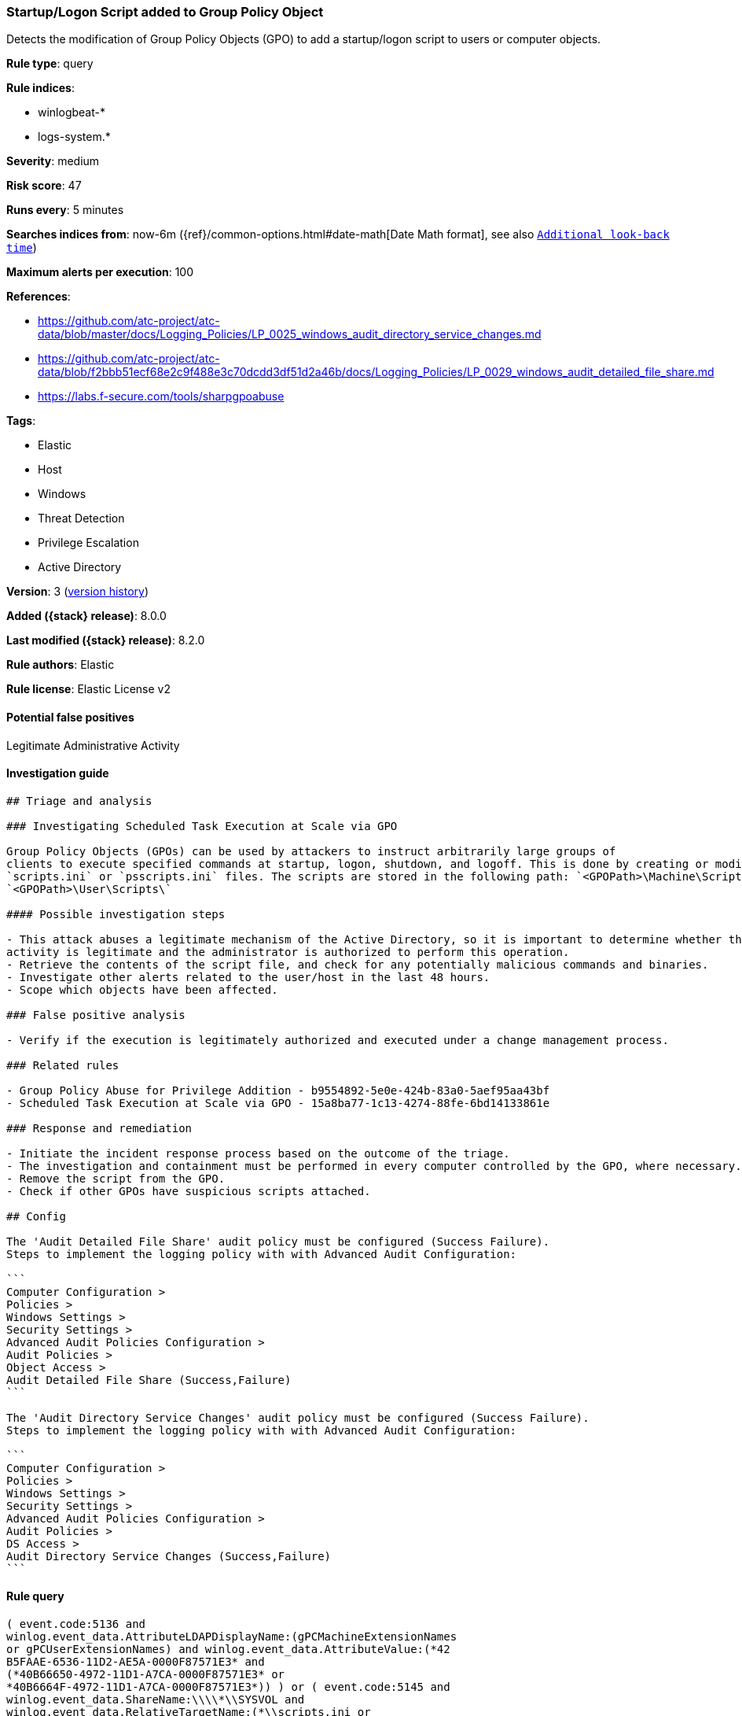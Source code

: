[[startup-logon-script-added-to-group-policy-object]]
=== Startup/Logon Script added to Group Policy Object

Detects the modification of Group Policy Objects (GPO) to add a startup/logon script to users or computer objects.

*Rule type*: query

*Rule indices*:

* winlogbeat-*
* logs-system.*

*Severity*: medium

*Risk score*: 47

*Runs every*: 5 minutes

*Searches indices from*: now-6m ({ref}/common-options.html#date-math[Date Math format], see also <<rule-schedule, `Additional look-back time`>>)

*Maximum alerts per execution*: 100

*References*:

* https://github.com/atc-project/atc-data/blob/master/docs/Logging_Policies/LP_0025_windows_audit_directory_service_changes.md
* https://github.com/atc-project/atc-data/blob/f2bbb51ecf68e2c9f488e3c70dcdd3df51d2a46b/docs/Logging_Policies/LP_0029_windows_audit_detailed_file_share.md
* https://labs.f-secure.com/tools/sharpgpoabuse

*Tags*:

* Elastic
* Host
* Windows
* Threat Detection
* Privilege Escalation
* Active Directory

*Version*: 3 (<<startup-logon-script-added-to-group-policy-object-history, version history>>)

*Added ({stack} release)*: 8.0.0

*Last modified ({stack} release)*: 8.2.0

*Rule authors*: Elastic

*Rule license*: Elastic License v2

==== Potential false positives

Legitimate Administrative Activity

==== Investigation guide


[source,markdown]
----------------------------------
## Triage and analysis

### Investigating Scheduled Task Execution at Scale via GPO

Group Policy Objects (GPOs) can be used by attackers to instruct arbitrarily large groups of
clients to execute specified commands at startup, logon, shutdown, and logoff. This is done by creating or modifying the
`scripts.ini` or `psscripts.ini` files. The scripts are stored in the following path: `<GPOPath>\Machine\Scripts\`,
`<GPOPath>\User\Scripts\`

#### Possible investigation steps

- This attack abuses a legitimate mechanism of the Active Directory, so it is important to determine whether the
activity is legitimate and the administrator is authorized to perform this operation.
- Retrieve the contents of the script file, and check for any potentially malicious commands and binaries.
- Investigate other alerts related to the user/host in the last 48 hours.
- Scope which objects have been affected.

### False positive analysis

- Verify if the execution is legitimately authorized and executed under a change management process.

### Related rules

- Group Policy Abuse for Privilege Addition - b9554892-5e0e-424b-83a0-5aef95aa43bf
- Scheduled Task Execution at Scale via GPO - 15a8ba77-1c13-4274-88fe-6bd14133861e

### Response and remediation

- Initiate the incident response process based on the outcome of the triage.
- The investigation and containment must be performed in every computer controlled by the GPO, where necessary.
- Remove the script from the GPO.
- Check if other GPOs have suspicious scripts attached.

## Config

The 'Audit Detailed File Share' audit policy must be configured (Success Failure).
Steps to implement the logging policy with with Advanced Audit Configuration:

```
Computer Configuration > 
Policies > 
Windows Settings > 
Security Settings > 
Advanced Audit Policies Configuration > 
Audit Policies > 
Object Access > 
Audit Detailed File Share (Success,Failure)
```

The 'Audit Directory Service Changes' audit policy must be configured (Success Failure).
Steps to implement the logging policy with with Advanced Audit Configuration:

```
Computer Configuration > 
Policies > 
Windows Settings > 
Security Settings > 
Advanced Audit Policies Configuration > 
Audit Policies > 
DS Access > 
Audit Directory Service Changes (Success,Failure)
```

----------------------------------


==== Rule query


[source,js]
----------------------------------
( event.code:5136 and
winlog.event_data.AttributeLDAPDisplayName:(gPCMachineExtensionNames
or gPCUserExtensionNames) and winlog.event_data.AttributeValue:(*42
B5FAAE-6536-11D2-AE5A-0000F87571E3* and
(*40B66650-4972-11D1-A7CA-0000F87571E3* or
*40B6664F-4972-11D1-A7CA-0000F87571E3*)) ) or ( event.code:5145 and
winlog.event_data.ShareName:\\\\*\\SYSVOL and
winlog.event_data.RelativeTargetName:(*\\scripts.ini or
*\\psscripts.ini) and (message:WriteData or
winlog.event_data.AccessList:*%%4417*) )
----------------------------------

==== Threat mapping

*Framework*: MITRE ATT&CK^TM^

* Tactic:
** Name: Privilege Escalation
** ID: TA0004
** Reference URL: https://attack.mitre.org/tactics/TA0004/
* Technique:
** Name: Boot or Logon Autostart Execution
** ID: T1547
** Reference URL: https://attack.mitre.org/techniques/T1547/

[[startup-logon-script-added-to-group-policy-object-history]]
==== Rule version history

Version 3 (8.2.0 release)::
* Formatting only

Version 2 (8.1.0 release)::
* Formatting only

